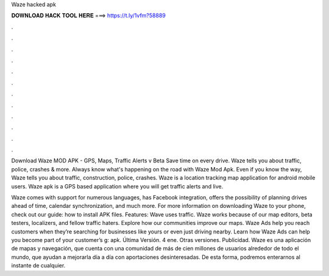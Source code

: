 Waze hacked apk



𝐃𝐎𝐖𝐍𝐋𝐎𝐀𝐃 𝐇𝐀𝐂𝐊 𝐓𝐎𝐎𝐋 𝐇𝐄𝐑𝐄 ===> https://t.ly/1vfm?58889



.



.



.



.



.



.



.



.



.



.



.



.

Download Waze MOD APK - GPS, Maps, Traffic Alerts v Beta Save time on every drive. Waze tells you about traffic, police, crashes & more. Always know what's happening on the road with Waze Mod Apk. Even if you know the way, Waze tells you about traffic, construction, police, crashes. Waze is a location tracking map application for android mobile users. Waze apk is a GPS based application where you will get traffic alerts and live.

Waze comes with support for numerous languages, has Facebook integration, offers the possibility of planning drives ahead of time, calendar synchronization, and much more. For more information on downloading Waze to your phone, check out our guide: how to install APK files. Features: Wave uses traffic. Waze works because of our map editors, beta testers, localizers, and fellow traffic haters. Explore how our communities improve our maps. Waze Ads help you reach customers when they’re searching for businesses like yours or even just driving nearby. Learn how Waze Ads can help you become part of your customer’s g: apk. Última Versión. 4 ene. Otras versiones. Publicidad. Waze es una aplicación de mapas y navegación, que cuenta con una comunidad de más de cien millones de usuarios alrededor de todo el mundo, que ayudan a mejorarla día a día con aportaciones desinteresadas. De esta forma, podremos enterarnos al instante de cualquier.
